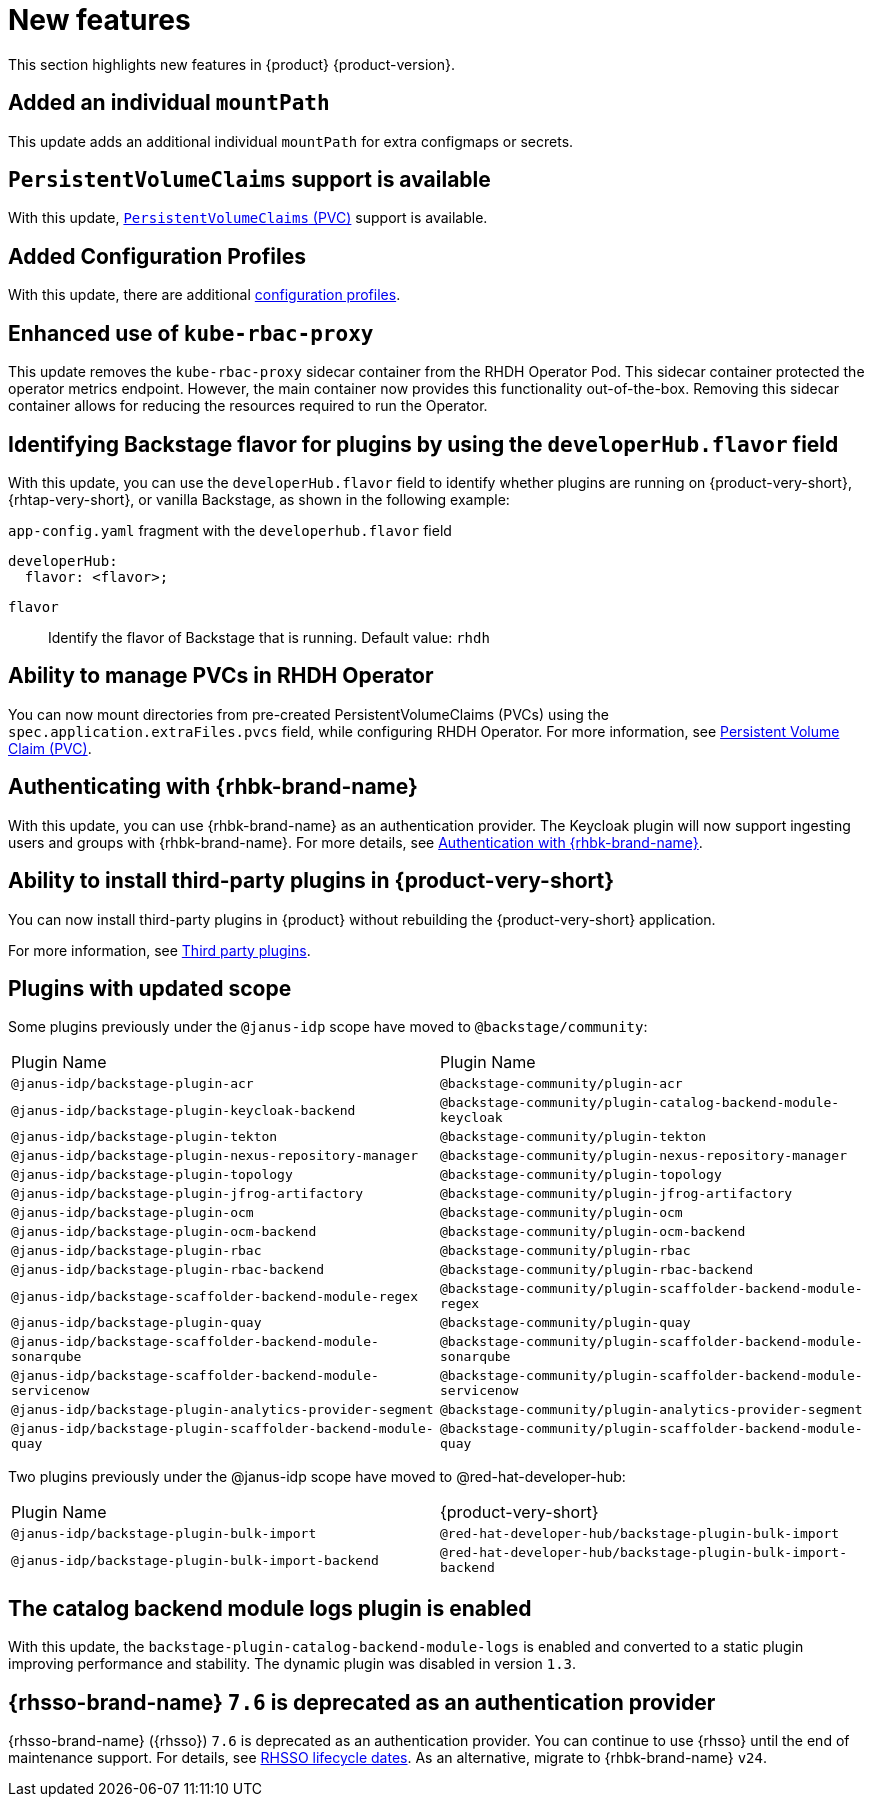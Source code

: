 :_content-type: REFERENCE
[id="new-features"]
= New features

This section highlights new features in {product} {product-version}.

[id="enhancement-rhidp-2200"]
== Added an individual `mountPath`

This update adds an additional individual `mountPath` for extra configmaps or secrets.

[id="feature-rhidp-3621"]
== `PersistentVolumeClaims` support is available

With this update, link:https://github.com/redhat-developer/rhdh-operator/blob/main/docs/configuration.md#persistentvolumeclaims[`PersistentVolumeClaims` (PVC)] support is available.

[id="feature-rhidp-3817"]
== Added Configuration Profiles

With this update, there are additional link:https://github.com/redhat-developer/rhdh-operator/blob/main/docs/profiles.md[configuration profiles].

[id="enhancement-rhidp-4384"]
== Enhanced use of `kube-rbac-proxy`

This update removes the `kube-rbac-proxy` sidecar container from the RHDH Operator Pod. This sidecar container protected the operator metrics endpoint. However, the main container now provides this functionality out-of-the-box. Removing this sidecar container allows for reducing the resources required to run the Operator.

[id="feature-rhidp-4414"]
== Identifying Backstage flavor for plugins by using the `developerHub.flavor` field

With this update, you can use the `developerHub.flavor` field to identify whether plugins are running on {product-very-short}, {rhtap-very-short}, or vanilla Backstage, as shown in the following example:

.`app-config.yaml` fragment with the `developerhub.flavor` field

[source,yaml]
----
developerHub:
  flavor: <flavor>;
----

`flavor`::
Identify the flavor of Backstage that is running. Default value: `rhdh`


[id="feature-rhidp-4419"]
== Ability to manage PVCs in RHDH Operator

You can now mount directories from pre-created PersistentVolumeClaims (PVCs) using the `spec.application.extraFiles.pvcs` field, while configuring RHDH Operator.
For more information, see link:https://docs.redhat.com/en/documentation/red_hat_developer_hub/1.3/html-single/administration_guide_for_red_hat_developer_hub/index#proc-rhdh-deployment-config_assembly-admin-templates[Persistent Volume Claim (PVC)].


[id="feature-rhidp-4805"]
== Authenticating with {rhbk-brand-name}

With this update, you can use {rhbk-brand-name} as an authentication provider. The Keycloak plugin will now support ingesting users and groups with {rhbk-brand-name}. For more details, see link:https://docs.redhat.com/en/documentation/red_hat_build_of_keycloak/26.0/html-single/getting_started_guide/index#getting-started-zip-start-red-hat-build-of-keycloak[Authentication with {rhbk-brand-name}].


[id="feature-rhidp-4806"]
== Ability to install third-party plugins in {product-very-short}

You can now install third-party plugins in {product} without rebuilding the {product-very-short} application.

For more information, see link:https://docs.redhat.com/en/documentation/red_hat_developer_hub/1.3/html-single/introduction_to_plugins/index[Third party plugins].


[id="feature-rhidp-4853"]
== Plugins with updated scope

Some plugins previously under the `@janus-idp` scope have moved to `@backstage/community`:

[cols=2,%header]
|===
| Plugin Name
| Plugin Name

| `@janus-idp/backstage-plugin-acr`
| `@backstage-community/plugin-acr`

| `@janus-idp/backstage-plugin-keycloak-backend`
| `@backstage-community/plugin-catalog-backend-module-keycloak`

| `@janus-idp/backstage-plugin-tekton`
| `@backstage-community/plugin-tekton`

| `@janus-idp/backstage-plugin-nexus-repository-manager`
| `@backstage-community/plugin-nexus-repository-manager`

| `@janus-idp/backstage-plugin-topology`
| `@backstage-community/plugin-topology`

| `@janus-idp/backstage-plugin-jfrog-artifactory`
| `@backstage-community/plugin-jfrog-artifactory`

| `@janus-idp/backstage-plugin-ocm`
| `@backstage-community/plugin-ocm`

| `@janus-idp/backstage-plugin-ocm-backend`
| `@backstage-community/plugin-ocm-backend`

| `@janus-idp/backstage-plugin-rbac`
| `@backstage-community/plugin-rbac`

| `@janus-idp/backstage-plugin-rbac-backend`
| `@backstage-community/plugin-rbac-backend`

| `@janus-idp/backstage-scaffolder-backend-module-regex`
| `@backstage-community/plugin-scaffolder-backend-module-regex`

| `@janus-idp/backstage-plugin-quay`
| `@backstage-community/plugin-quay`

| `@janus-idp/backstage-scaffolder-backend-module-sonarqube`
| `@backstage-community/plugin-scaffolder-backend-module-sonarqube`

| `@janus-idp/backstage-scaffolder-backend-module-servicenow`
| `@backstage-community/plugin-scaffolder-backend-module-servicenow`

| `@janus-idp/backstage-plugin-analytics-provider-segment`
| `@backstage-community/plugin-analytics-provider-segment`

| `@janus-idp/backstage-plugin-scaffolder-backend-module-quay`
| `@backstage-community/plugin-scaffolder-backend-module-quay`
|===

Two plugins previously under the @janus-idp scope have moved to @red-hat-developer-hub:

[cols=2,%header]
|===
| Plugin Name
| {product-very-short}

| `@janus-idp/backstage-plugin-bulk-import`
| `@red-hat-developer-hub/backstage-plugin-bulk-import`

| `@janus-idp/backstage-plugin-bulk-import-backend`
| `@red-hat-developer-hub/backstage-plugin-bulk-import-backend`
|===


[id="feature-rhidp-5156"]
== The catalog backend module logs plugin is enabled

With this update, the `backstage-plugin-catalog-backend-module-logs` is enabled and converted to a static plugin improving performance and stability. The dynamic plugin was disabled in version `1.3`.

[id="feature-rhidp-5218"]
== {rhsso-brand-name} `7.6` is deprecated as an authentication provider

{rhsso-brand-name} ({rhsso}) `7.6` is deprecated as an authentication provider. You can continue to use {rhsso} until the end of maintenance support. For details, see link:https://access.redhat.com/support/policy/updates/jboss_notes/#p_sso[RHSSO lifecycle dates]. As an alternative, migrate to {rhbk-brand-name} `v24`.



